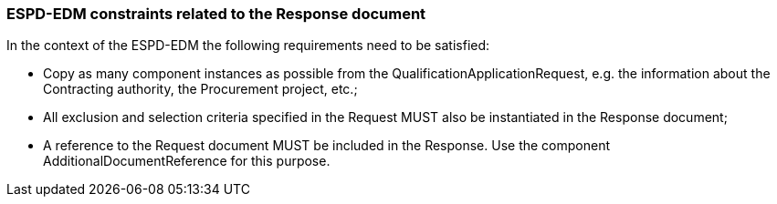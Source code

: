 ifndef::imagesdir[:imagesdir: images]

[.text-left]
=== ESPD-EDM constraints related to the Response document

In the context of the ESPD-EDM the following requirements need to be satisfied:

*	Copy as many component instances as possible from the QualificationApplicationRequest, e.g. the information about the Contracting authority, the Procurement project, etc.;
*	All exclusion and selection criteria specified in the Request MUST also be instantiated in the Response document;
*	A reference to the Request document MUST be included in the Response. Use the component AdditionalDocumentReference for this purpose.
